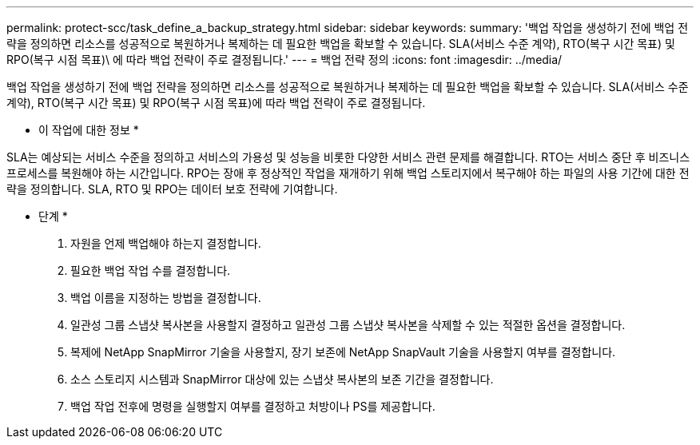 ---
permalink: protect-scc/task_define_a_backup_strategy.html 
sidebar: sidebar 
keywords:  
summary: '백업 작업을 생성하기 전에 백업 전략을 정의하면 리소스를 성공적으로 복원하거나 복제하는 데 필요한 백업을 확보할 수 있습니다. SLA(서비스 수준 계약), RTO(복구 시간 목표) 및 RPO(복구 시점 목표)\ 에 따라 백업 전략이 주로 결정됩니다.' 
---
= 백업 전략 정의
:icons: font
:imagesdir: ../media/


[role="lead"]
백업 작업을 생성하기 전에 백업 전략을 정의하면 리소스를 성공적으로 복원하거나 복제하는 데 필요한 백업을 확보할 수 있습니다. SLA(서비스 수준 계약), RTO(복구 시간 목표) 및 RPO(복구 시점 목표)에 따라 백업 전략이 주로 결정됩니다.

* 이 작업에 대한 정보 *

SLA는 예상되는 서비스 수준을 정의하고 서비스의 가용성 및 성능을 비롯한 다양한 서비스 관련 문제를 해결합니다. RTO는 서비스 중단 후 비즈니스 프로세스를 복원해야 하는 시간입니다. RPO는 장애 후 정상적인 작업을 재개하기 위해 백업 스토리지에서 복구해야 하는 파일의 사용 기간에 대한 전략을 정의합니다. SLA, RTO 및 RPO는 데이터 보호 전략에 기여합니다.

* 단계 *

. 자원을 언제 백업해야 하는지 결정합니다.
. 필요한 백업 작업 수를 결정합니다.
. 백업 이름을 지정하는 방법을 결정합니다.
. 일관성 그룹 스냅샷 복사본을 사용할지 결정하고 일관성 그룹 스냅샷 복사본을 삭제할 수 있는 적절한 옵션을 결정합니다.
. 복제에 NetApp SnapMirror 기술을 사용할지, 장기 보존에 NetApp SnapVault 기술을 사용할지 여부를 결정합니다.
. 소스 스토리지 시스템과 SnapMirror 대상에 있는 스냅샷 복사본의 보존 기간을 결정합니다.
. 백업 작업 전후에 명령을 실행할지 여부를 결정하고 처방이나 PS를 제공합니다.

